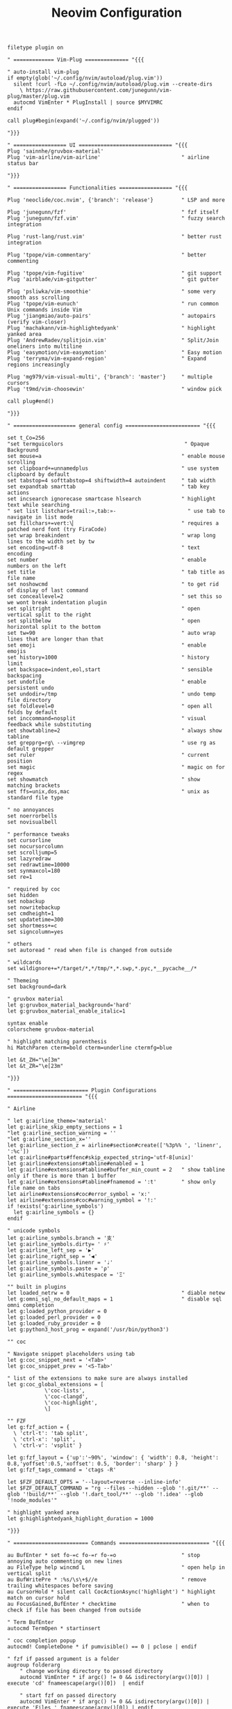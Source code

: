 #+TITLE: Neovim Configuration
#+AUTHOR: Romeu Vieira

#+OPTIONS: html-style:nil
#+OPTIONS: html-scripts:nil

#+OPTIONS: author:nil
#+OPTIONS: email:nil
#+OPTIONS: date:t

#+PROPERTY: header-args :eval no

#+HTML_HEAD: <link rel="stylesheet" type="text/css" href="/style.css"/>

#+EXPORT_FILE_NAME: neovim

#+begin_src vimrc
filetype plugin on

" ============= Vim-Plug ============== "{{{

" auto-install vim-plug
if empty(glob('~/.config/nvim/autoload/plug.vim'))
  silent !curl -fLo ~/.config/nvim/autoload/plug.vim --create-dirs
    \ https://raw.githubusercontent.com/junegunn/vim-plug/master/plug.vim
  autocmd VimEnter * PlugInstall | source $MYVIMRC
endif

call plug#begin(expand('~/.config/nvim/plugged'))

"}}}

" ================= UI ============================== "{{{
Plug 'sainnhe/gruvbox-material'
Plug 'vim-airline/vim-airline'                          " airline status bar

"}}}

" ================= Functionalities ================= "{{{

Plug 'neoclide/coc.nvim', {'branch': 'release'}         " LSP and more

Plug 'junegunn/fzf'                                     " fzf itself
Plug 'junegunn/fzf.vim'                                 " fuzzy search integration

Plug 'rust-lang/rust.vim'                               " better rust integration

Plug 'tpope/vim-commentary'                             " better commenting

Plug 'tpope/vim-fugitive'                               " git support
Plug 'airblade/vim-gitgutter'                           " git gutter

Plug 'psliwka/vim-smoothie'                             " some very smooth ass scrolling
Plug 'tpope/vim-eunuch'                                 " run common Unix commands inside Vim
Plug 'jiangmiao/auto-pairs'                             " autopairs (verify vim-closer)
Plug 'machakann/vim-highlightedyank'                    " highlight yanked area
Plug 'AndrewRadev/splitjoin.vim'                        " Split/Join oneliners into multiline
Plug 'easymotion/vim-easymotion'                        " Easy motion
Plug 'terryma/vim-expand-region'                        " Expand regions increasingly

Plug 'mg979/vim-visual-multi', {'branch': 'master'}     " multiple cursors
Plug 't9md/vim-choosewin'                               " window pick

call plug#end()

"}}}

" ==================== general config ======================== "{{{

set t_Co=256
"set termguicolors                                       " Opaque Background
set mouse=a                                             " enable mouse scrolling
set clipboard+=unnamedplus                              " use system clipboard by default
set tabstop=4 softtabstop=4 shiftwidth=4 autoindent     " tab width
set expandtab smarttab                                  " tab key actions
set incsearch ignorecase smartcase hlsearch             " highlight text while searching
" set list listchars=trail:»,tab:»-                       " use tab to navigate in list mode
set fillchars+=vert:\▏                                  " requires a patched nerd font (try FiraCode)
set wrap breakindent                                    " wrap long lines to the width set by tw
set encoding=utf-8                                      " text encoding
set number                                              " enable numbers on the left
set title                                               " tab title as file name
set noshowcmd                                           " to get rid of display of last command
set conceallevel=2                                      " set this so we wont break indentation plugin
set splitright                                          " open vertical split to the right
set splitbelow                                          " open horizontal split to the bottom
set tw=90                                               " auto wrap lines that are longer than that
set emoji                                               " enable emojis
set history=1000                                        " history limit
set backspace=indent,eol,start                          " sensible backspacing
set undofile                                            " enable persistent undo
set undodir=/tmp                                        " undo temp file directory
set foldlevel=0                                         " open all folds by default
set inccommand=nosplit                                  " visual feedback while substituting
set showtabline=2                                       " always show tabline
set grepprg=rg\ --vimgrep                               " use rg as default grepper
set ruler                                               " current position
set magic                                               " magic on for regex
set showmatch                                           " show matching brackets
set ffs=unix,dos,mac                                    " unix as standard file type

" no annoyances
set noerrorbells
set novisualbell

" performance tweaks
set cursorline
set nocursorcolumn
set scrolljump=5
set lazyredraw
set redrawtime=10000
set synmaxcol=180
set re=1

" required by coc
set hidden
set nobackup
set nowritebackup
set cmdheight=1
set updatetime=300
set shortmess+=c
set signcolumn=yes

" others
set autoread " read when file is changed from outside

" wildcards
set wildignore+=*/target/*,*/tmp/*,*.swp,*.pyc,*__pycache__/*

" Themeing
set background=dark

" gruvbox material
let g:gruvbox_material_background='hard'
let g:gruvbox_material_enable_italic=1

syntax enable
colorscheme gruvbox-material

" highlight matching parenthesis
hi MatchParen cterm=bold cterm=underline ctermfg=blue

let &t_ZH="\e[3m"
let &t_ZR="\e[23m"

"}}}

" ======================== Plugin Configurations ======================== "{{{

" Airline

" let g:airline_theme='material'
let g:airline_skip_empty_sections = 1
"let g:airline_section_warning = ''
"let g:airline_section_x=''
let g:airline_section_z = airline#section#create(['%3p%% ', 'linenr', ':%c'])
let g:airline#parts#ffenc#skip_expected_string='utf-8[unix]'
let g:airline#extensions#tabline#enabled = 1
let g:airline#extensions#tabline#buffer_min_count = 2   " show tabline only if there is more than 1 buffer
let g:airline#extensions#tabline#fnamemod = ':t'        " show only file name on tabs
let airline#extensions#coc#error_symbol = 'x:'
let airline#extensions#coc#warning_symbol = '!:'
if !exists('g:airline_symbols')
  let g:airline_symbols = {}
endif

" unicode symbols
let g:airline_symbols.branch = '⽀'
let g:airline_symbols.dirty= ' ♯'
let g:airline_left_sep = '▶'
let g:airline_right_sep = '◀'
let g:airline_symbols.linenr = '♩'
let g:airline_symbols.paste = 'ρ'
let g:airline_symbols.whitespace = 'Ξ'

"" built in plugins
let loaded_netrw = 0                                    " diable netew
let g:omni_sql_no_default_maps = 1                      " disable sql omni completion
let g:loaded_python_provider = 0
let g:loaded_perl_provider = 0
let g:loaded_ruby_provider = 0
let g:python3_host_prog = expand('/usr/bin/python3')

"" coc

" Navigate snippet placeholders using tab
let g:coc_snippet_next = '<Tab>'
let g:coc_snippet_prev = '<S-Tab>'

" list of the extensions to make sure are always installed
let g:coc_global_extensions = [
            \'coc-lists',
            \'coc-clangd',
            \'coc-highlight',
            \]

"" FZF
let g:fzf_action = {
  \ 'ctrl-t': 'tab split',
  \ 'ctrl-x': 'split',
  \ 'ctrl-v': 'vsplit' }

let g:fzf_layout = {'up':'~90%', 'window': { 'width': 0.8, 'height': 0.8,'yoffset':0.5,'xoffset': 0.5, 'border': 'sharp' } }
let g:fzf_tags_command = 'ctags -R'

let $FZF_DEFAULT_OPTS = '--layout=reverse --inline-info'
let $FZF_DEFAULT_COMMAND = "rg --files --hidden --glob '!.git/**' --glob '!build/**' --glob '!.dart_tool/**' --glob '!.idea' --glob '!node_modules'"

" highlight yanked area
let g:highlightedyank_highlight_duration = 1000

"}}}

" ======================== Commands ============================= "{{{

au BufEnter * set fo-=c fo-=r fo-=o                     " stop annoying auto commenting on new lines
au FileType help wincmd L                               " open help in vertical split
au BufWritePre * :%s/\s\+$//e                           " remove trailing whitespaces before saving
au CursorHold * silent call CocActionAsync('highlight') " highlight match on cursor hold
au FocusGained,BufEnter * checktime                     " when to check if file has been changed from outside

" Term BufEnter
autocmd TermOpen * startinsert

" coc completion popup
autocmd! CompleteDone * if pumvisible() == 0 | pclose | endif

" fzf if passed argument is a folder
augroup folderarg
    " change working directory to passed directory
    autocmd VimEnter * if argc() != 0 && isdirectory(argv()[0]) | execute 'cd' fnameescape(argv()[0])  | endif

    " start fzf on passed directory
    autocmd VimEnter * if argc() != 0 && isdirectory(argv()[0]) | execute 'Files ' fnameescape(argv()[0]) | endif
augroup END

" Return to last edit position when opening files
autocmd BufReadPost *
     \ if line("'\"") > 0 && line("'\"") <= line("$") |
     \   exe "normal! g`\"" |
     \ endif

" format with available file format formatter
command! -nargs=0 Format :call CocAction('format')

" organize imports
command! -nargs=0 OR :call CocAction('runCommand', 'editor.action.organizeImport')

" files in fzf
command! -bang -nargs=? -complete=dir Files
    \ call fzf#vim#files(<q-args>, fzf#vim#with_preview({'options': ['--layout=reverse', '--inline-info']}), <bang>0)

" advanced grep
command! -nargs=* -bang Rg call RipgrepFzf(<q-args>, <bang>0)

" :W sudo saves the file
command! W execute 'w !sudo tee % > /dev/null' <bar> edit!

" scratch buffer commands
command! Scratch call CreateScratchBuffer(1)
command! Scratchh call CreateScratchBuffer(0)

" timestamp
command! TimeStamp call InsertDateStamp()

"}}}

" ================== Custom Functions ===================== "{{{

" advanced grep(faster with preview)
function! RipgrepFzf(query, fullscreen)
    let command_fmt = 'rg --column --line-number --no-heading --color=always --smart-case %s || true'
    let initial_command = printf(command_fmt, shellescape(a:query))
    let reload_command = printf(command_fmt, '{q}')
    let spec = {'options': ['--phony', '--query', a:query, '--bind', 'change:reload:'.reload_command]}
    call fzf#vim#grep(initial_command, 1, fzf#vim#with_preview(spec), a:fullscreen)
endfunction

" check if last inserted char is a backspace (used by coc pmenu)
function! s:check_back_space() abort
  let col = col('.') - 1
  return !col || getline('.')[col - 1]  =~# '\s'
endfunction

" show docs on things with K
function! s:show_documentation()
  if (index(['vim','help'], &filetype) >= 0)
    execute 'h '.expand('<cword>')
  else
    call CocAction('doHover')
  endif
endfunction

" scratch function
function CreateScratchBuffer(vertical)
    if a:vertical == 1
        :vnew
    else
        :new
    endif
    :setlocal buftype=nofile
    :setlocal bufhidden=hide
    :setlocal noswapfile
    :set ft=scratch
endfunction

function! InsertDateStamp()
    let l:date = system('date +\%F')
    let l:oneline_date = split(date, "\n")[0]
    execute "normal! a" . oneline_date . "\<Esc>"
endfunction

"}}}

" ======================== Custom Mappings ====================== "{{{

"" main customs

"" multiple cursors
let g:VM_leader="\\"
let g:VM_default_mappings = 0

let g:VM_maps = {}
let g:VM_maps['Find Under']         = '<M-j>'           " replace C-n
let g:VM_maps['Find Subword Under'] = '<M-j>'           " replace visual C-n

"" the essentials
let mapleader=","

nnoremap ; :

nmap <leader>r :so ~/.config/nvim/init.vim<CR>
nmap <leader>q :bd<CR>
nmap <leader>w :w<CR>
map <leader>s :Format<CR>

" buffer change
nmap <Tab> :bnext<CR>
nmap <S-Tab> :bprevious<CR>

" shift tab should remove 1 tab in insert mode
inoremap <S-Tab> <C-D>

" home behavior
map <Home> ^
imap <Home> <Esc>^i

" use a different register for delete and paste
" nnoremap d "_d
" vnoremap d "_d
" vnoremap p "_dP
" nnoremap x "_x

" " switch between splits using ctrl + shift + {left,right,up,down}
noremap <C-S-Down> <C-W><C-J>
nnoremap <C-S-Up> <C-W><C-K>
nnoremap <C-S-Right> <C-W><C-L>
nnoremap <C-S-Left> <C-W><C-H>

nnoremap <C-h> <C-w>h
noremap <C-j> <C-w>j
nnoremap <C-k> <C-w>k
nnoremap <C-l> <C-w>l

" disable hl with 2 esc
noremap <silent><esc> <esc>:noh<CR><esc>

" trim white spaces
nnoremap <F2> :let _s=@/<Bar>:%s/\s\+$//e<Bar>:let @/=_s<Bar><CR>

" comments
map <silent><nowait> <space>cl gc

"" FZF
nnoremap <silent> <leader>zf :Files<CR>
nmap <leader>zb :Buffers<CR>
nmap <leader>zc :Commands<CR>
nmap <leader>/ :Rg<CR>
nmap <leader>gc :Commits<CR>
nmap <leader>gs :GFiles?<CR>
nmap <leader>sh :History/<CR>

" show mapping on all modes with F1
nmap <F1> <plug>(fzf-maps-n)
imap <F1> <plug>(fzf-maps-i)
vmap <F1> <plug>(fzf-maps-x)

" multi cursor shortcuts
nmap <silent> <C-a> <Plug>(coc-cursors-word)
xmap <silent> <C-a> <Plug>(coc-cursors-range)

" Use `[g` and `]g` to navigate diagnostics
nmap <silent> [g <Plug>(coc-diagnostic-prev)
nmap <silent> ]g <Plug>(coc-diagnostic-next)

" other stuff
nmap <leader>rn <Plug>(coc-rename)
nmap <leader>o :OR <CR>

" jump stuff
nmap <leader>cd <Plug>(coc-definition)
nmap <leader>cy <Plug>(coc-type-definition)
nmap <leader>ci <Plug>(coc-implementation)
nmap <leader>cr <Plug>(coc-references)

" Choosewin
nmap - <Plug>(choosewin)

" Use <c-space> to trigger completion.
if has('nvim')
  inoremap <silent><expr> <c-space> coc#refresh()
else
  inoremap <silent><expr> <c-@> coc#refresh()
endif

nnoremap <silent> K :call <SID>show_documentation()<CR>
nmap <leader>a <Plug>(coc-codeaction-line)
xmap <leader>a <Plug>(coc-codeaction-selected)

" Show all diagnostics.
nnoremap <silent><nowait> <space>cd  :<C-u>CocList diagnostics<cr>
" Manage extensions.
nnoremap <silent><nowait> <space>ce  :<C-u>CocList extensions<cr>
" Show commands.
nnoremap <silent><nowait> <space>cc  :<C-u>CocList commands<cr>
" Find symbol of current document.
nnoremap <silent><nowait> <space>co  :<C-u>CocList outline<cr>
" Search workspace symbols.
nnoremap <silent><nowait> <space>cs  :<C-u>CocList -I symbols<cr>
" Resume latest coc list.
nnoremap <silent><nowait> <space>cp  :<C-u>CocListResume<CR>

"}}}
#+end_src

#+BEGIN_EXPORT html
<hr>
<footer>
<p><a class="footer" href="/index.html">Back</a></p>
</footer>
#+END_EXPORT

